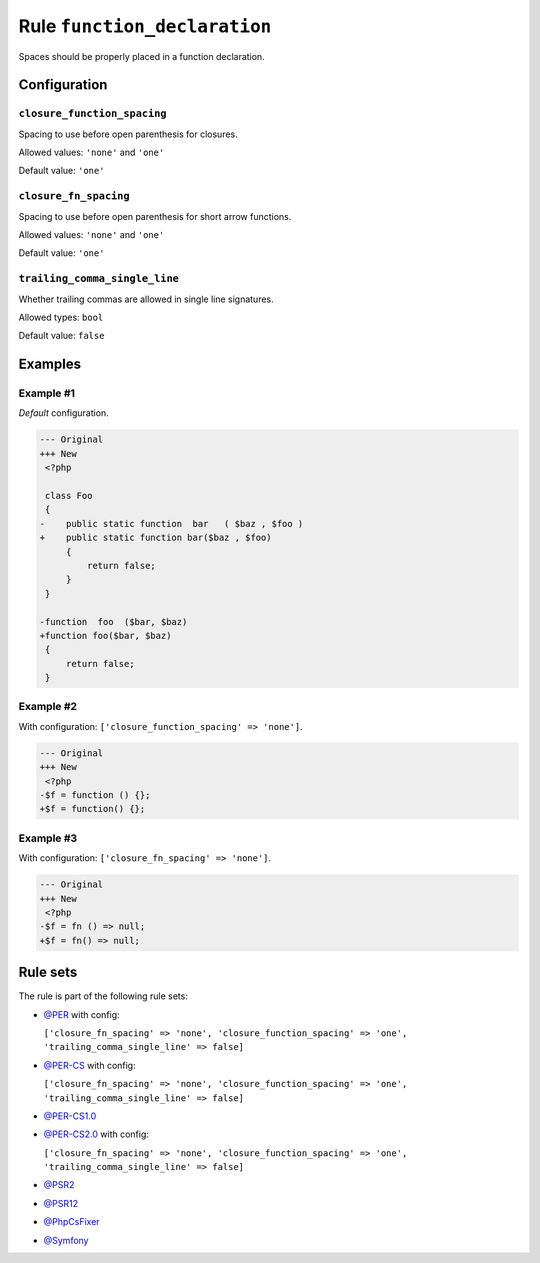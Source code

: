 =============================
Rule ``function_declaration``
=============================

Spaces should be properly placed in a function declaration.

Configuration
-------------

``closure_function_spacing``
~~~~~~~~~~~~~~~~~~~~~~~~~~~~

Spacing to use before open parenthesis for closures.

Allowed values: ``'none'`` and ``'one'``

Default value: ``'one'``

``closure_fn_spacing``
~~~~~~~~~~~~~~~~~~~~~~

Spacing to use before open parenthesis for short arrow functions.

Allowed values: ``'none'`` and ``'one'``

Default value: ``'one'``

``trailing_comma_single_line``
~~~~~~~~~~~~~~~~~~~~~~~~~~~~~~

Whether trailing commas are allowed in single line signatures.

Allowed types: ``bool``

Default value: ``false``

Examples
--------

Example #1
~~~~~~~~~~

*Default* configuration.

.. code-block:: diff

   --- Original
   +++ New
    <?php

    class Foo
    {
   -    public static function  bar   ( $baz , $foo )
   +    public static function bar($baz , $foo)
        {
            return false;
        }
    }

   -function  foo  ($bar, $baz)
   +function foo($bar, $baz)
    {
        return false;
    }

Example #2
~~~~~~~~~~

With configuration: ``['closure_function_spacing' => 'none']``.

.. code-block:: diff

   --- Original
   +++ New
    <?php
   -$f = function () {};
   +$f = function() {};

Example #3
~~~~~~~~~~

With configuration: ``['closure_fn_spacing' => 'none']``.

.. code-block:: diff

   --- Original
   +++ New
    <?php
   -$f = fn () => null;
   +$f = fn() => null;

Rule sets
---------

The rule is part of the following rule sets:

- `@PER <./../../ruleSets/PER.rst>`_ with config:

  ``['closure_fn_spacing' => 'none', 'closure_function_spacing' => 'one', 'trailing_comma_single_line' => false]``

- `@PER-CS <./../../ruleSets/PER-CS.rst>`_ with config:

  ``['closure_fn_spacing' => 'none', 'closure_function_spacing' => 'one', 'trailing_comma_single_line' => false]``

- `@PER-CS1.0 <./../../ruleSets/PER-CS1.0.rst>`_
- `@PER-CS2.0 <./../../ruleSets/PER-CS2.0.rst>`_ with config:

  ``['closure_fn_spacing' => 'none', 'closure_function_spacing' => 'one', 'trailing_comma_single_line' => false]``

- `@PSR2 <./../../ruleSets/PSR2.rst>`_
- `@PSR12 <./../../ruleSets/PSR12.rst>`_
- `@PhpCsFixer <./../../ruleSets/PhpCsFixer.rst>`_
- `@Symfony <./../../ruleSets/Symfony.rst>`_

